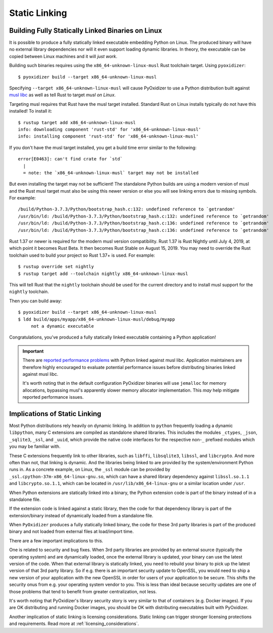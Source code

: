 .. _packaging_static_linking:

==============
Static Linking
==============

.. _statically_linked_linux:

Building Fully Statically Linked Binaries on Linux
==================================================

It is possible to produce a fully statically linked executable embedding
Python on Linux. The produced binary will have no external library
dependencies nor will it even support loading dynamic libraries. In theory,
the executable can be copied between Linux machines and it will *just work*.

Building such binaries requires using the ``x86_64-unknown-linux-musl``
Rust toolchain target. Using ``pyoxidizer``::

   $ pyoxidizer build --target x86_64-unknown-linux-musl

Specifying ``--target x86_64-unknown-linux-musl`` will cause PyOxidizer
to use a Python distribution built against
`musl libc <https://www.musl-libc.org/>`_ as well as tell Rust to target
*musl on Linux*.

Targeting musl requires that Rust have the musl target installed. Standard
Rust on Linux installs typically do not have this installed! To install it::

   $ rustup target add x86_64-unknown-linux-musl
   info: downloading component 'rust-std' for 'x86_64-unknown-linux-musl'
   info: installing component 'rust-std' for 'x86_64-unknown-linux-musl'

If you don't have the musl target installed, you get a build time error
similar to the following::

   error[E0463]: can't find crate for `std`
     |
     = note: the `x86_64-unknown-linux-musl` target may not be installed

But even installing the target may not be sufficient! The standalone
Python builds are using a modern version of musl and the Rust musl
target must also be using this newer version or else you will see
linking errors due to missing symbols. For example::

    /build/Python-3.7.3/Python/bootstrap_hash.c:132: undefined reference to `getrandom'
    /usr/bin/ld: /build/Python-3.7.3/Python/bootstrap_hash.c:132: undefined reference to `getrandom'
    /usr/bin/ld: /build/Python-3.7.3/Python/bootstrap_hash.c:136: undefined reference to `getrandom'
    /usr/bin/ld: /build/Python-3.7.3/Python/bootstrap_hash.c:136: undefined reference to `getrandom'

Rust 1.37 or newer is required for the modern musl version compatibility.
Rust 1.37 is Rust Nightly until July 4, 2019, at which point it becomes
Rust Beta. It then becomes Rust Stable on August 15, 2019. You may need to
override the Rust toolchain used to build your project so Rust 1.37+ is
used. For example::

   $ rustup override set nightly
   $ rustup target add --toolchain nightly x86_64-unknown-linux-musl

This will tell Rust that the ``nightly`` toolchain should be used for
the current directory and to install musl support for the ``nightly``
toolchain.

Then you can build away::

   $ pyoxidizer build --target x86_64-unknown-linux-musl
   $ ldd build/apps/myapp/x86_64-unknown-linux-musl/debug/myapp
        not a dynamic executable

Congratulations, you've produced a fully statically linked executable containing
a Python application!

.. important::

   There are
   `reported performance problems <https://superuser.com/questions/1219609/why-is-the-alpine-docker-image-over-50-slower-than-the-ubuntu-image>`_
   with Python linked against musl libc. Application maintainers are therefore
   highly encouraged to evaluate potential performance issues before distributing
   binaries linked against musl libc.

   It's worth noting that in the default configuration PyOxidizer binaries
   will use ``jemalloc`` for memory allocations, bypassing musl's apparently
   slower memory allocator implementation. This *may* help mitigate reported
   performance issues.

Implications of Static Linking
==============================

Most Python distributions rely heavily on dynamic linking. In addition to
``python`` frequently loading a dynamic ``libpython``, many C extensions
are compiled as standalone shared libraries. This includes the modules
``_ctypes``, ``_json``, ``_sqlite3``, ``_ssl``, and ``_uuid``, which
provide the native code interfaces for the respective non-``_`` prefixed
modules which you may be familiar with.

These C extensions frequently link to other libraries, such as ``libffi``,
``libsqlite3``, ``libssl``, and ``libcrypto``. And more often than not,
that linking is dynamic. And the libraries being linked to are provided
by the system/environment Python runs in. As a concrete example, on
Linux, the ``_ssl`` module can be provided by
``_ssl.cpython-37m-x86_64-linux-gnu.so``, which can have a shared library
dependency against ``libssl.so.1.1`` and ``libcrypto.so.1.1``, which
can be located in ``/usr/lib/x86_64-linux-gnu`` or a similar location
under ``/usr``.

When Python extensions are statically linked into a binary, the Python
extension code is part of the binary instead of in a standalone file.

If the extension code is linked against a static library, then the code
for that dependency library is part of the extension/binary instead of
dynamically loaded from a standalone file.

When ``PyOxidizer`` produces a fully statically linked binary, the code
for these 3rd party libraries is part of the produced binary and not
loaded from external files at load/import time.

There are a few important implications to this.

One is related to security and bug fixes. When 3rd party libraries are
provided by an external source (typically the operating system) and are
dynamically loaded, once the external library is updated, your binary
can use the latest version of the code. When that external library is
statically linked, you need to rebuild your binary to pick up the latest
version of that 3rd party library. So if e.g. there is an important
security update to OpenSSL, you would need to ship a new version of your
application with the new OpenSSL in order for users of your application
to be secure. This shifts the security onus from e.g. your operating
system vendor to you. This is less than ideal because security updates
are one of those problems that tend to benefit from greater centralization,
not less.

It's worth noting that PyOxidizer's library security story is very similar
to that of containers (e.g. Docker images). If you are OK distributing and
running Docker images, you should be OK with distributing executables
built with PyOxidizer.

Another implication of static linking is licensing considerations. Static
linking can trigger stronger licensing protections and requirements.
Read more at :ref:`licensing_considerations`.

